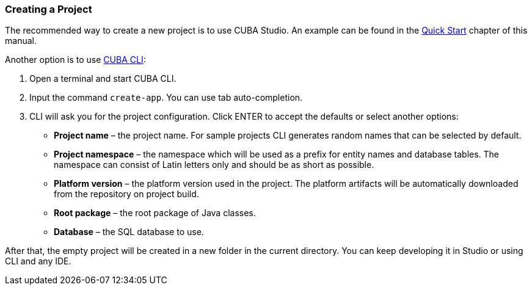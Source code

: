 :sourcesdir: ../../../source

[[project_creation]]
=== Creating a Project

The recommended way to create a new project is to use CUBA Studio. An example can be found in the <<qs_create_project,Quick Start>> chapter of this manual.

Another option is to use https://www.cuba-platform.com/marketplace/cuba-cli[CUBA CLI]:

. Open a terminal and start CUBA CLI.

. Input the command `create-app`. You can use tab auto-completion.

. CLI will ask you for the project configuration. Click ENTER to accept the defaults or select another options:
+
--
* *Project name* – the project name. For sample projects CLI generates random names that can be selected by default.
* *Project namespace* – the namespace which will be used as a prefix for entity names and database tables. The namespace can consist of Latin letters only and should be as short as possible.
* *Platform version* – the platform version used in the project. The platform artifacts will be automatically downloaded from the repository on project build.
* *Root package* – the root package of Java classes.
* *Database* – the SQL database to use.
--

After that, the empty project will be created in a new folder in the current directory. You can keep developing it in Studio or using CLI and any IDE.